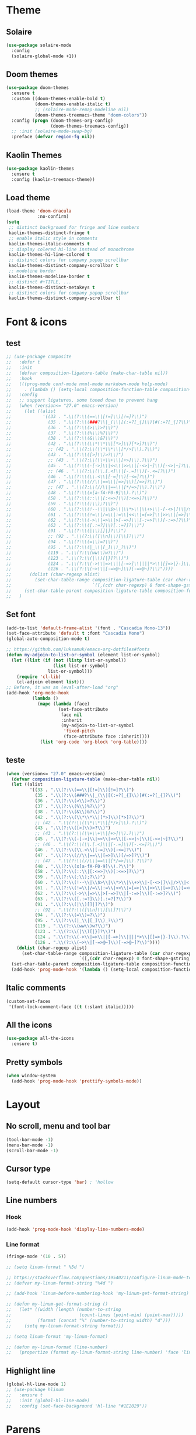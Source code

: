 * Theme
** Solaire
#+BEGIN_SRC emacs-lisp
(use-package solaire-mode
  :config
  (solaire-global-mode +1))
#+END_SRC

** Doom themes
#+BEGIN_SRC emacs-lisp
(use-package doom-themes
  :ensure t
  :custom ((doom-themes-enable-bold t)
           (doom-themes-enable-italic t)
           ;; (solaire-mode-remap-modeline nil)
           (doom-themes-treemacs-theme "doom-colors"))
  :config (progn (doom-themes-org-config)
                 (doom-themes-treemacs-config))
  ;; :init (solaire-mode-swap-bg)
  :preface (defvar region-fg nil))
#+END_SRC

** Kaolin Themes
#+BEGIN_SRC emacs-lisp
(use-package kaolin-themes
  :ensure t
  :config (kaolin-treemacs-theme))
#+END_SRC

** Load theme
#+BEGIN_SRC emacs-lisp
(load-theme 'doom-dracula
            :no-confirm)
(setq
 ;; distinct background for fringe and line numbers
 kaolin-themes-distinct-fringe t
 ;; enable italic style in comments
 kaolin-themes-italic-comments t
 ;; display colered hi-line instead of monochrome
 kaolin-themes-hi-line-colored t
 ;; distinct colors for company popup scrollbar
 kaolin-themes-distinct-company-scrollbar t
 ;; modeline border
 kaolin-themes-modeline-border t
 ;; distinct #+TITLE, ...
 kaolin-themes-distinct-metakeys t
 ;; distinct colors for company popup scrollbar
 kaolin-themes-distinct-company-scrollbar t)
#+END_SRC
* Font & icons
** test
   #+begin_src emacs-lisp
;; (use-package composite
;;   :defer t
;;   :init
;;   (defvar composition-ligature-table (make-char-table nil))
;;   :hook
;;   (((prog-mode conf-mode nxml-mode markdown-mode help-mode)
;;     . (lambda () (setq-local composition-function-table composition-ligature-table))))
;;   :config
;;   ;; support ligatures, some toned down to prevent hang
;;   (when (version<= "27.0" emacs-version)
;;     (let ((alist
;;            '((33 . ".\\(?:\\(==\\|[!=]\\)[!=]?\\)")
;;              (35 . ".\\(?:\\(###?\\|_(\\|[(:=?[_{]\\)[#(:=?[_{]?\\)")
;;              (36 . ".\\(?:\\(>\\)>?\\)")
;;              (37 . ".\\(?:\\(%\\)%?\\)")
;;              (38 . ".\\(?:\\(&\\)&?\\)")
;;              (42 . ".\\(?:\\(\\*\\*\\|[*>]\\)[*>]?\\)")
;;              ;; (42 . ".\\(?:\\(\\*\\*\\|[*/>]\\).?\\)")
;;              (43 . ".\\(?:\\([>]\\)>?\\)")
;;              ;; (43 . ".\\(?:\\(\\+\\+\\|[+>]\\).?\\)")
;;              (45 . ".\\(?:\\(-[->]\\|<<\\|>>\\|[-<>|~]\\)[-<>|~]?\\)")
;;              ;; (46 . ".\\(?:\\(\\.[.<]\\|[-.=]\\)[-.<=]?\\)")
;;              (46 . ".\\(?:\\(\\.<\\|[-=]\\)[-<=]?\\)")
;;              (47 . ".\\(?:\\(//\\|==\\|[=>]\\)[/=>]?\\)")
;;              ;; (47 . ".\\(?:\\(//\\|==\\|[*/=>]\\).?\\)")
;;              (48 . ".\\(?:\\(x[a-fA-F0-9]\\).?\\)")
;;              (58 . ".\\(?:\\(::\\|[:<=>]\\)[:<=>]?\\)")
;;              (59 . ".\\(?:\\(;\\);?\\)")
;;              (60 . ".\\(?:\\(!--\\|\\$>\\|\\*>\\|\\+>\\|-[-<>|]\\|/>\\|<[-<=]\\|=[<>|]\\|==>?\\||>\\||||?\\|~[>~]\\|[$*+/:<=>|~-]\\)[$*+/:<=>|~-]?\\)")
;;              (61 . ".\\(?:\\(!=\\|/=\\|:=\\|<<\\|=[=>]\\|>>\\|[=>]\\)[=<>]?\\)")
;;              (62 . ".\\(?:\\(->\\|=>\\|>[-=>]\\|[-:=>]\\)[-:=>]?\\)")
;;              (63 . ".\\(?:\\([.:=?]\\)[.:=?]?\\)")
;;              (91 . ".\\(?:\\(|\\)[]|]?\\)")
;;              ;; (92 . ".\\(?:\\([\\n]\\)[\\]?\\)")
;;              (94 . ".\\(?:\\(=\\)=?\\)")
;;              (95 . ".\\(?:\\(|_\\|[_]\\)_?\\)")
;;              (119 . ".\\(?:\\(ww\\)w?\\)")
;;              (123 . ".\\(?:\\(|\\)[|}]?\\)")
;;              (124 . ".\\(?:\\(->\\|=>\\||[-=>]\\||||*>\\|[]=>|}-]\\).?\\)")
;;              (126 . ".\\(?:\\(~>\\|[-=>@~]\\)[-=>@~]?\\)"))))
;;       (dolist (char-regexp alist)
;;         (set-char-table-range composition-ligature-table (car char-regexp)
;;                               `([,(cdr char-regexp) 0 font-shape-gstring]))))
;;     (set-char-table-parent composition-ligature-table composition-function-table))
;;   )
   #+end_src
** Set font
#+BEGIN_SRC emacs-lisp
(add-to-list 'default-frame-alist '(font . "Cascadia Mono-13"))
(set-face-attribute 'default t :font "Cascadia Mono")
(global-auto-composition-mode t)

;; https://github.com/luksamuk/emacs-org-dotfiles#fonts
(defun my-adjoin-to-list-or-symbol (element list-or-symbol)
  (let ((list (if (not (listp list-or-symbol))
                  (list list-or-symbol)
                list-or-symbol)))
    (require 'cl-lib)
    (cl-adjoin element list)))
;; Before, it was an (eval-after-load "org"
(add-hook 'org-mode-hook
          (lambda ()
            (mapc (lambda (face)
                    (set-face-attribute
                     face nil
                     :inherit
                     (my-adjoin-to-list-or-symbol
                      'fixed-pitch
                      (face-attribute face :inherit))))
             (list 'org-code 'org-block 'org-table))))
#+END_SRC
** teste
   #+begin_src emacs-lisp
(when (version<= "27.0" emacs-version)
  (defvar composition-ligature-table (make-char-table nil))
  (let ((alist
         '((33 . ".\\(?:\\(==\\|[!=]\\)[!=]?\\)")
           (35 . ".\\(?:\\(###?\\|_(\\|[(:=?[_{]\\)[#(:=?[_{]?\\)")
           (36 . ".\\(?:\\(>\\)>?\\)")
           (37 . ".\\(?:\\(%\\)%?\\)")
           (38 . ".\\(?:\\(&\\)&?\\)")
           (42 . ".\\(?:\\(\\*\\*\\|[*>]\\)[*>]?\\)")
           ;; (42 . ".\\(?:\\(\\*\\*\\|[*/>]\\).?\\)")
           (43 . ".\\(?:\\([>]\\)>?\\)")
           ;; (43 . ".\\(?:\\(\\+\\+\\|[+>]\\).?\\)")
           (45 . ".\\(?:\\(-[->]\\|<<\\|>>\\|[-<>|~]\\)[-<>|~]?\\)")
           ;; (46 . ".\\(?:\\(\\.[.<]\\|[-.=]\\)[-.<=]?\\)")
           (46 . ".\\(?:\\(\\.<\\|[-=]\\)[-<=]?\\)")
           (47 . ".\\(?:\\(//\\|==\\|[=>]\\)[/=>]?\\)")
           ;; (47 . ".\\(?:\\(//\\|==\\|[*/=>]\\).?\\)")
           (48 . ".\\(?:\\(x[a-fA-F0-9]\\).?\\)")
           (58 . ".\\(?:\\(::\\|[:<=>]\\)[:<=>]?\\)")
           (59 . ".\\(?:\\(;\\);?\\)")
           (60 . ".\\(?:\\(!--\\|\\$>\\|\\*>\\|\\+>\\|-[-<>|]\\|/>\\|<[-<=]\\|=[<>|]\\|==>?\\||>\\||||?\\|~[>~]\\|[$*+/:<=>|~-]\\)[$*+/:<=>|~-]?\\)")
           (61 . ".\\(?:\\(!=\\|/=\\|:=\\|<<\\|=[=>]\\|>>\\|[=>]\\)[=<>]?\\)")
           (62 . ".\\(?:\\(->\\|=>\\|>[-=>]\\|[-:=>]\\)[-:=>]?\\)")
           (63 . ".\\(?:\\([.:=?]\\)[.:=?]?\\)")
           (91 . ".\\(?:\\(|\\)[]|]?\\)")
           ;; (92 . ".\\(?:\\([\\n]\\)[\\]?\\)")
           (94 . ".\\(?:\\(=\\)=?\\)")
           (95 . ".\\(?:\\(|_\\|[_]\\)_?\\)")
           (119 . ".\\(?:\\(ww\\)w?\\)")
           (123 . ".\\(?:\\(|\\)[|}]?\\)")
           (124 . ".\\(?:\\(->\\|=>\\||[-=>]\\||||*>\\|[]=>|}-]\\).?\\)")
           (126 . ".\\(?:\\(~>\\|[-=>@~]\\)[-=>@~]?\\)"))))
    (dolist (char-regexp alist)
      (set-char-table-range composition-ligature-table (car char-regexp)
                            `([,(cdr char-regexp) 0 font-shape-gstring]))))
  (set-char-table-parent composition-ligature-table composition-function-table)
  (add-hook 'prog-mode-hook '(lambda () (setq-local composition-function-table composition-ligature-table))))
   #+end_src

** Italic comments
#+begin_src emacs-lisp
(custom-set-faces
 '(font-lock-comment-face ((t (:slant italic)))))
#+end_src

** All the icons
#+BEGIN_SRC emacs-lisp
(use-package all-the-icons
  :ensure t)
#+END_SRC

** Pretty symbols
#+BEGIN_SRC emacs-lisp
(when window-system
  (add-hook 'prog-mode-hook 'prettify-symbols-mode))
#+END_SRC
* Layout
** No scroll, menu and tool bar 
#+BEGIN_SRC emacs-lisp
(tool-bar-mode -1)
(menu-bar-mode -1)
(scroll-bar-mode -1)
#+END_SRC

** Cursor type
#+begin_src emacs-lisp
(setq-default cursor-type 'bar) ; 'hollow
#+end_src

** Line numbers
*** Hook
#+BEGIN_SRC emacs-lisp
(add-hook 'prog-mode-hook 'display-line-numbers-mode)
#+END_SRC

*** Line format
#+BEGIN_SRC emacs-lisp
(fringe-mode '(10 . 5))

;; (setq linum-format " %5d ")

;; https://stackoverflow.com/questions/19540211/configure-linum-mode-to-not-show-whitespace-symbols-in-whitespace-mode
;; (defvar my-linum-format-string "%4d ")

;; (add-hook 'linum-before-numbering-hook 'my-linum-get-format-string)

;; (defun my-linum-get-format-string ()
;;   (let* ((width (length (number-to-string
;;                          (count-lines (point-min) (point-max)))))
;;          (format (concat "%" (number-to-string width) "d")))
;;     (setq my-linum-format-string format)))

;; (setq linum-format 'my-linum-format)

;; (defun my-linum-format (line-number)
;;   (propertize (format my-linum-format-string line-number) 'face 'linum))
#+END_SRC
** Highlight line
#+BEGIN_SRC emacs-lisp
(global-hl-line-mode 1)
;; (use-package hlinum
;;   :ensure t
;;   :init (global-hl-line-mode)
;;   :config (set-face-background 'hl-line "#1E2029"))
#+END_SRC

* Parens
** Show matchs
#+BEGIN_SRC emacs-lisp
(require 'paren)
;; (set-face-foreground 'show-paren-match "#00BFFF")
(set-face-foreground 'show-paren-match "#FF3377")
(set-face-background 'show-paren-match (face-background 'default))
(set-face-attribute 'show-paren-match nil :weight 'extra-bold)
(show-paren-mode 1)
#+END_SRC

** Rainbow delimiters
#+BEGIN_SRC emacs-lisp
(use-package rainbow-delimiters
  :ensure t
  :hook (prog-mode . rainbow-delimiters-mode))
#+END_SRC

* Modeline
** Doom modeline
#+BEGIN_SRC emacs-lisp
(use-package doom-modeline
  :ensure t
  :custom (doom-modeline-height 40)
  (doom-modeline-hud t)
  ;; :custom ((doom-modeline-bar-width 5)
  ;;          (doom-modeline-icon t)
  ;;          (doom-modeline-project-detection 'projectile)
  ;;          (doom-modeline-major-mode-color-icon t)
  ;;          (doom-modeline-buffer-file-state 'relative-from-project)
  ;;          (doom-modeline-major-mode-icon t)
  ;;          (doom-modeline-buffer-state-icon t)
  ;;          (doom-modeline-buffer-modification-icon t)
  ;;          (doom-modeline-enable-word-count t)
  ;;          (doom-modeline-buffer-encoding t)
  ;;          (doom-modeline-indent-info t)
  ;;          (doom-modeline-lsp t)
  ;;          (doom-modeline-env-version t)
  ;;          (doom-modeline-height 1)
  ;;          (doom-modeline-env-python-executable "ipython")
  ;;          (doom-modeline-env-rust-executable "rustc")
  ;;          (doom-modeline-env-elixir-executable "iex"))
  :hook (after-init . doom-modeline-mode))
#+END_SRC

** Nyan cat
#+BEGIN_SRC emacs-lisp
;; (use-package nyan-mode
;;   :ensure t
;;   :custom (nyan-animate-nyancat t)
;;   (nyan-wavy-trail t)
;;   (mode-line-format (list
;;                      '(:eval (list (nyan-create)))))
;;   :init (nyan-mode))
#+END_SRC

** Clock
#+BEGIN_SRC emacs-lisp
(setq display-time-24hr-format t)
(setq display-time-format "%H:%M")
(display-time-mode 1)
#+END_SRC

* Diminish
#+BEGIN_SRC emacs-lisp
(use-package diminish
  :ensure t)
#+END_SRC

* Git
** Fringe Helper
#+BEGIN_SRC emacs-lisp
(use-package fringe-helper
  :ensure t)
#+END_SRC

** Git Gutter
#+BEGIN_SRC emacs-lisp
(use-package git-gutter-fringe+
  :ensure t)
(setq git-gutter-fr+-side 'right-fringe) ;; left side is for flycheck
(set-face-foreground 'git-gutter-fr+-modified "#e77818")
(set-face-background 'git-gutter-fr+-modified "#e77818")
(set-face-foreground 'git-gutter-fr+-deleted "#a20417")
(set-face-background 'git-gutter-fr+-deleted "#a20417")
(set-face-foreground 'git-gutter-fr+-added "#007144")
(set-face-background 'git-gutter-fr+-added "#007144")
(setq-default right-fringe-width 10)
(global-git-gutter+-mode)
#+END_SRC
